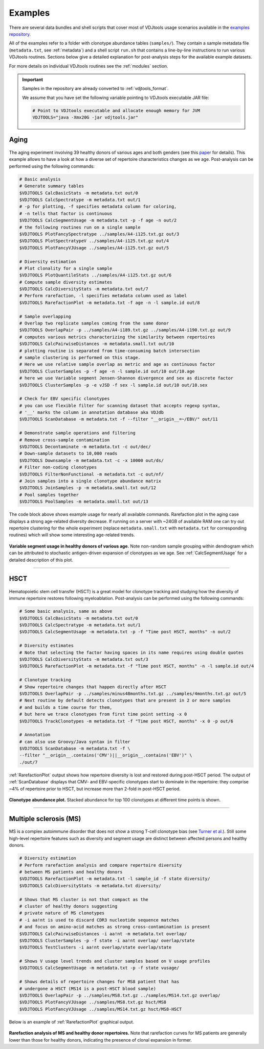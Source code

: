Examples
--------

There are several data bundles and shell scripts that cover most of
VDJtools usage scenarios available in the 
`examples repository <https://github.com/mikessh/vdjtools-examples>`__.

All of the examples refer to a folder with clonotype abundance tables 
(``samples/``). They contain a sample metadata file (``metadata.txt``, 
see :ref:`metadata`) and a shell script ``run.sh`` that contains a line-by-line
instructions to run various VDJtools routines. Sections below give
a detailed explanation for post-analysis steps for the available 
example datasets.

For more details on individual VDJtools routines see the :ref:`modules` section.

.. important:: 
    Samples in the repository are already converted to :ref:`vdjtools_format`. 

    We assume that you have set the following variable pointing to VDJtools executable JAR file:

    .. code-block:: bash

        # Point to VDJtools executable and allocate enough memory for JVM
        VDJTOOLS="java -Xmx20G -jar vdjtools.jar"

Aging
^^^^^

.. figure:: _static/images/age-logo.jpg
    :align: center

The aging experiment involving 39 healthy donors of various ages and
both genders (see this
`paper <http://www.jimmunol.org/cgi/pmidlookup?view=long&pmid=24510963>`__
for details). This example allows to have a look at how a diverse set of
repertoire characteristics changes as we age. Post-analysis
can be performed using the following commands:

.. code-block:: bash

    # Basic analysis
    # Generate summary tables
    $VDJTOOLS CalcBasicStats -m metadata.txt out/0
    $VDJTOOLS CalcSpectratype -m metadata.txt out/1
    # -p for plotting, -f specifies metadata column for coloring, 
    # -n tells that factor is continuous
    $VDJTOOLS CalcSegmentUsage -m metadata.txt -p -f age -n out/2
    # the following routines run on a single sample
    $VDJTOOLS PlotFancySpectratype ../samples/A4-i125.txt.gz out/3
    $VDJTOOLS PlotSpectratypeV ../samples/A4-i125.txt.gz out/4
    $VDJTOOLS PlotFancyVJUsage ../samples/A4-i125.txt.gz out/5

    # Diversity estimation    
    # Plot clonality for a single sample
    $VDJTOOLS PlotQuantileStats ../samples/A4-i125.txt.gz out/6
    # Compute sample diversity estimates
    $VDJTOOLS CalcDiversityStats -m metadata.txt out/7
    # Perform rarefaction, -l specifies metadata column used as label
    $VDJTOOLS RarefactionPlot -m metadata.txt -f age -n -l sample.id out/8

    # Sample overlapping
    # Overlap two replicate samples coming from the same donor
    $VDJTOOLS OverlapPair -p ../samples/A4-i189.txt.gz ../samples/A4-i190.txt.gz out/9
    # computes various metrics characterizing the similarity between repertoires
    $VDJTOOLS CalcPairwiseDistances -m metadata.small.txt out/10
    # plotting routine is separated from time-consuming batch intersection
    # sample clustering is performed on this stage.
    # Here we use relative sample overlap as metric and age as continuous factor
    $VDJTOOLS ClusterSamples -p -f age -n -l sample.id out/10 out/10.age
    # here we use Variable segment Jensen-Shannon divergence and sex as discrete factor
    $VDJTOOLS ClusterSamples -p -e vJSD -f sex -l sample.id out/10 out/10.sex

    # Check for EBV specific clonotypes
    # you can use flexible filter for scanning dataset that accepts regexp syntax, 
    # '__' marks the column in annotation database aka VDJdb
    $VDJTOOLS ScanDatabase -m metadata.txt -f --filter "__origin__=~/EBV/" out/11

    # Demonstrate sample operations and filtering
    # Remove cross-sample contamination
    $VDJTOOLS Decontaminate -m metadata.txt -c out/dec/
    # Down-sample datasets to 10,000 reads
    $VDJTOOLS Downsample -m metadata.txt -c -x 10000 out/ds/
    # Filter non-coding clonotypes
    $VDJTOOLS FilterNonFunctional -m metadata.txt -c out/nf/
    # Join samples into a single clonotype abundance matrix
    $VDJTOOLS JoinSamples -p -m metadata.small.txt out/12
    # Pool samples together
    $VDJTOOLS PoolSamples -m metadata.small.txt out/13

The code block above shows example usage for nearly all available commands. 
Rarefaction plot in the aging case displays a strong age-related diversity decrease. 
If running on a server with ~24GB of available RAM one can try out 
repertoire clustering for the whole experiment (replace ``metadata.small.txt`` with 
``metadata.txt`` for corresponding routines) which will show some interesting age-related 
trends.

.. figure:: _static/images/age-vusage.png
    :align: center
    :scale: 50 %
    
**Variable segment usage in healthy donors of various age.** Note non-random 
sample grouping within dendrogram which can be attributed to stochastic 
antigen-driven expansion of clonotypes as we age. See :ref:`CalcSegmentUsage` for a 
detailed description of this plot.

--------------

HSCT
^^^^

.. figure:: _static/images/hsct-logo.jpg
    :align: center

Hematopoietic stem cell transfer (HSCT) is a great model for clonotype tracking and 
studying how the diversity of immune repertoire restores following myeloablation.
Post-analysis can be performed using the following commands:

.. code-block:: bash

    # Some basic analysis, same as above
    $VDJTOOLS CalcBasicStats -m metadata.txt out/0
    $VDJTOOLS CalcSpectratype -m metadata.txt out/1
    $VDJTOOLS CalcSegmentUsage -m metadata.txt -p -f "Time post HSCT, months" -n out/2

    # Diversity estimates
    # Note that selecting the factor having spaces in its name requires using double quotes
    $VDJTOOLS CalcDiversityStats -m metadata.txt out/3
    $VDJTOOLS RarefactionPlot -m metadata.txt -f "Time post HSCT, months" -n -l sample.id out/4

    # Clonotype tracking
    # Show repertoire changes that happen directly after HSCT
    $VDJTOOLS OverlapPair -p ../samples/minus48months.txt.gz ../samples/4months.txt.gz out/5
    # Next routine by default detects clonotypes that are present in 2 or more samples
    # and builds a time course for them, 
    # but here we trace clonotypes from first time point setting -x 0
    $VDJTOOLS TrackClonotypes -m metadata.txt -f "Time post HSCT, months" -x 0 -p out/6 

    # Annotation
    # can also use Groovy/Java syntax in filter
    $VDJTOOLS ScanDatabase -m metadata.txt -f \
    --filter "__origin__.contains('CMV')||__origin__.contains('EBV')" \
    ./out/7

:ref:`RarefactionPlot` output shows how repertoire diversity is lost and restored
during post-HSCT period. The output of :ref:`ScanDatabase` displays that
CMV- and EBV-specific clonotypes start to dominate in the repertoire:
they comprise ~4% of repertoire prior to HSCT, but increase more than
2-fold in post-HSCT period.

.. figure:: _static/images/hsct-stackplot.png
    :align: center
    :scale: 50 %

**Clonotype abundance plot.** Stacked abundance for top 100 clonotypes 
at different time points is shown.
    
--------------

Multiple sclerosis (MS)
^^^^^^^^^^^^^^^^^^^^^^^

.. figure:: _static/images/ms-logo.jpg
    :align: center

MS is a complex autoimmune disorder that does not 
show a strong T-cell clonotype bias (see 
`Turner et al. <http://www.nature.com/nri/journal/v6/n12/full/nri1977.html>`__).
Still some high-level repertoire features such as diversity and segment usage 
are distinct between affected persons and healthy donors.

.. code-block:: bash

    # Diversity estimation
    # Perform rarefaction analysis and compare repertoire diversity 
    # between MS patients and healthy donors
    $VDJTOOLS RarefactionPlot -m metadata.txt -l sample_id -f state diversity/
    $VDJTOOLS CalcDiversityStats -m metadata.txt diversity/

    # Shows that MS cluster is not that compact as the 
    # cluster of healthy donors suggesting 
    # private nature of MS clonotypes
    # -i aa!nt is used to discard CDR3 nucleotide sequence matches
    # and focus on amino-acid matches as strong cross-contamination is present
    $VDJTOOLS CalcPairwiseDistances -i aa!nt -m metadata.txt overlap/
    $VDJTOOLS ClusterSamples -p -f state -i aa!nt overlap/ overlap/state
    $VDJTOOLS TestClusters -i aa!nt overlap/state overlap/state

    # Shows V usage level trends and cluster samples based on V usage profiles    
    $VDJTOOLS CalcSegmentUsage -m metadata.txt -p -f state vusage/
    
    # Shows details of repertoire changes for MS8 patient that has
    # undergone a HSCT (MS14 is a post-HSCT blood sample)
    $VDJTOOLS OverlapPair -p ../samples/MS8.txt.gz ../samples/MS14.txt.gz overlap/
    $VDJTOOLS PlotFancyVJUsage ../samples/MS8.txt.gz hsct/MS8
    $VDJTOOLS PlotFancyVJUsage ../samples/MS14.txt.gz hsct/MS8-HSCT
    
Below is an example of :ref:`RarefactionPlot` graphical output.

.. figure:: _static/images/ms-rarefaction.png
    :align: center
    :scale: 50 %

**Rarefaction analysis of MS and healthy donor repertoires.** Note that 
rarefaction curves for MS patients are generally lower than those for healthy 
donors, indicating the presence of clonal expansion in former.